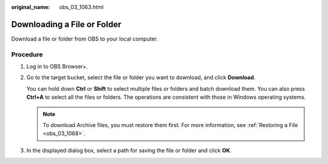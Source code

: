 :original_name: obs_03_1063.html

.. _obs_03_1063:

Downloading a File or Folder
============================

Download a file or folder from OBS to your local computer.

Procedure
---------

#. Log in to OBS Browser+.

#. Go to the target bucket, select the file or folder you want to download, and click **Download**.

   You can hold down **Ctrl** or **Shift** to select multiple files or folders and batch download them. You can also press **Ctrl+A** to select all the files or folders. The operations are consistent with those in Windows operating systems.

   .. note::

      To download Archive files, you must restore them first. For more information, see :ref:`Restoring a File <obs_03_1068>`.

#. In the displayed dialog box, select a path for saving the file or folder and click **OK**.
